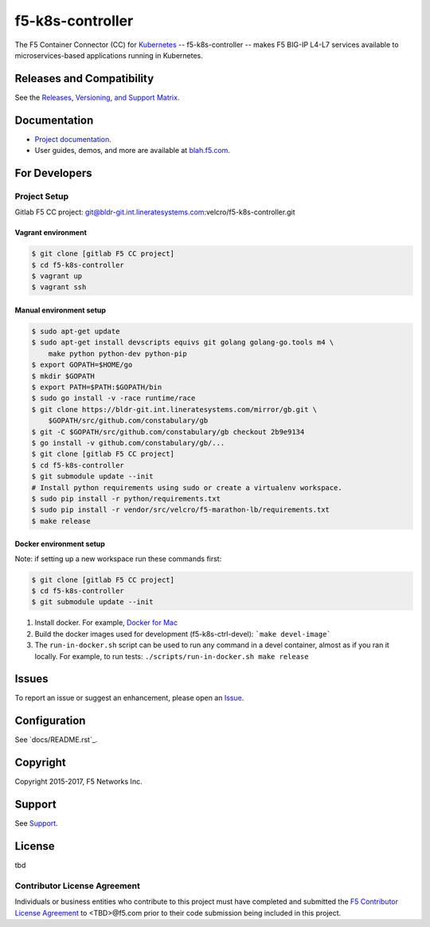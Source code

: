 f5-k8s-controller
=================


The F5 Container Connector (CC) for `Kubernetes <http://kubernetes.io/>`_ -- f5-k8s-controller -- makes F5 BIG-IP L4-L7 services available to microservices-based applications running in Kubernetes.

Releases and Compatibility
--------------------------

See the `Releases, Versioning, and Support Matrix <#blah.f5.com/support-matrix>`_.

Documentation
-------------

- `Project documentation <docs/README.rst>`_.
- User guides, demos, and more are available at `blah.f5.com <#>`_.

For Developers
--------------

Project Setup
`````````````

Gitlab F5 CC project:
git@bldr-git.int.lineratesystems.com:velcro/f5-k8s-controller.git

Vagrant environment
~~~~~~~~~~~~~~~~~~~

.. code-block:: bash

    $ git clone [gitlab F5 CC project]
    $ cd f5-k8s-controller
    $ vagrant up
    $ vagrant ssh

Manual environment setup
~~~~~~~~~~~~~~~~~~~~~~~~

.. code-block:: bash

    $ sudo apt-get update
    $ sudo apt-get install devscripts equivs git golang golang-go.tools m4 \
        make python python-dev python-pip
    $ export GOPATH=$HOME/go
    $ mkdir $GOPATH
    $ export PATH=$PATH:$GOPATH/bin
    $ sudo go install -v -race runtime/race
    $ git clone https://bldr-git.int.lineratesystems.com/mirror/gb.git \
        $GOPATH/src/github.com/constabulary/gb
    $ git -C $GOPATH/src/github.com/constabulary/gb checkout 2b9e9134
    $ go install -v github.com/constabulary/gb/...
    $ git clone [gitlab F5 CC project]
    $ cd f5-k8s-controller
    $ git submodule update --init
    # Install python requirements using sudo or create a virtualenv workspace.
    $ sudo pip install -r python/requirements.txt
    $ sudo pip install -r vendor/src/velcro/f5-marathon-lb/requirements.txt
    $ make release

Docker environment setup
~~~~~~~~~~~~~~~~~~~~~~~~

Note: if setting up a new workspace run these commands first:

.. code-block:: bash

    $ git clone [gitlab F5 CC project]
    $ cd f5-k8s-controller
    $ git submodule update --init

1. Install docker. For example, `Docker for Mac <https://docs.docker.com/engine/installation/mac/>`_
2. Build the docker images used for development (f5-k8s-ctrl-devel):
   ```make devel-image```
3. The ``run-in-docker.sh`` script can be used to run any command in a devel
   container, almost as if you ran it locally. For example, to run tests:
   ``./scripts/run-in-docker.sh make release``


Issues
------

To report an issue or suggest an enhancement, please open an `Issue <https://bldr-git.int.lineratesystems.com/velcro/f5-k8s-controller/issues>`_.

Configuration
-------------

See `docs/README.rst`_.


Copyright
---------

Copyright 2015-2017, F5 Networks Inc.

Support
-------

See `Support <SUPPORT.md>`_.


License
-------
tbd

Contributor License Agreement
`````````````````````````````

Individuals or business entities who contribute to this project must have completed and submitted the `F5 Contributor License Agreement <#>`_ to <TBD>@f5.com prior to their code submission being included in this project.



